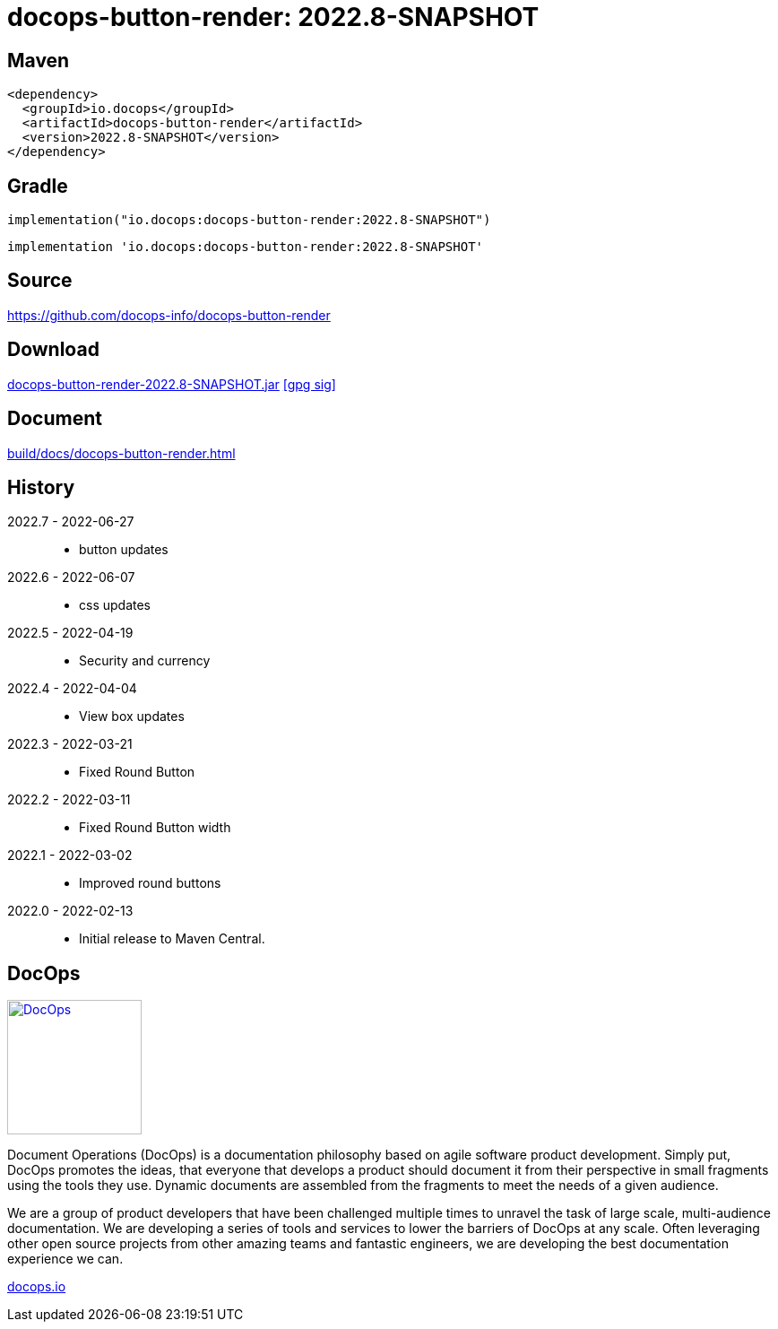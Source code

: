 :doctitle: {artifact}: {major}{minor}{patch}{extension}{build}
:imagesdir: images
:data-uri:
:group: io.docops
:artifact: docops-button-render
:major: 2022
:minor: .8
:patch:
:build:
//:extension:
:extension: -SNAPSHOT

== Maven

[subs="+attributes"]
----
<dependency>
  <groupId>{group}</groupId>
  <artifactId>{artifact}</artifactId>
  <version>{major}{minor}{patch}{extension}{build}</version>
</dependency>
----

== Gradle
[subs="+attributes"]
----
implementation("{group}:{artifact}:{major}{minor}{patch}{extension}{build}")
----
[subs="+attributes"]
----
implementation '{group}:{artifact}:{major}{minor}{patch}{extension}{build}'
----

== Source

link:https://github.com/docops-info/{artifact}[]

== Download

link:https://search.maven.org/remotecontent?filepath=io/docops/{artifact}/{major}{minor}{patch}{extension}{build}/{artifact}-{major}{minor}{patch}{extension}{build}.jar[{artifact}-{major}{minor}{patch}{extension}{build}.jar] [small]#link:https://repo1.maven.org/maven2/io/docops/{artifact}/{major}{minor}{patch}{extension}{build}/{artifact}-{major}{minor}{patch}{extension}{build}.jar.asc[[gpg sig\]]#


== Document

link:build/docs/{artifact}.html[]

== History

2022.7 - 2022-06-27::
* button updates

2022.6 - 2022-06-07::
* css updates

2022.5 - 2022-04-19::
* Security and currency

2022.4 - 2022-04-04::
* View box updates

2022.3 - 2022-03-21::
* Fixed Round Button

2022.2 - 2022-03-11::
* Fixed Round Button width

2022.1 - 2022-03-02::
* Improved round buttons

2022.0 - 2022-02-13::
* Initial release to Maven Central.

== DocOps

image::docops.svg[DocOps,150,150,float="right",link="https://docops.io/"]

Document Operations (DocOps) is a documentation philosophy based on agile software product development. Simply put, DocOps promotes the ideas, that everyone that develops a product should document it from their perspective in small fragments using the tools they use.  Dynamic documents are assembled from the fragments to meet the needs of a given audience.

We are a group of product developers that have been challenged multiple times to unravel the task of large scale, multi-audience documentation.  We are developing a series of tools and services to lower the barriers of DocOps at any scale.  Often leveraging other open source projects from other amazing teams and fantastic engineers, we are developing the best documentation experience we can.

link:https://docops.io/[docops.io]

